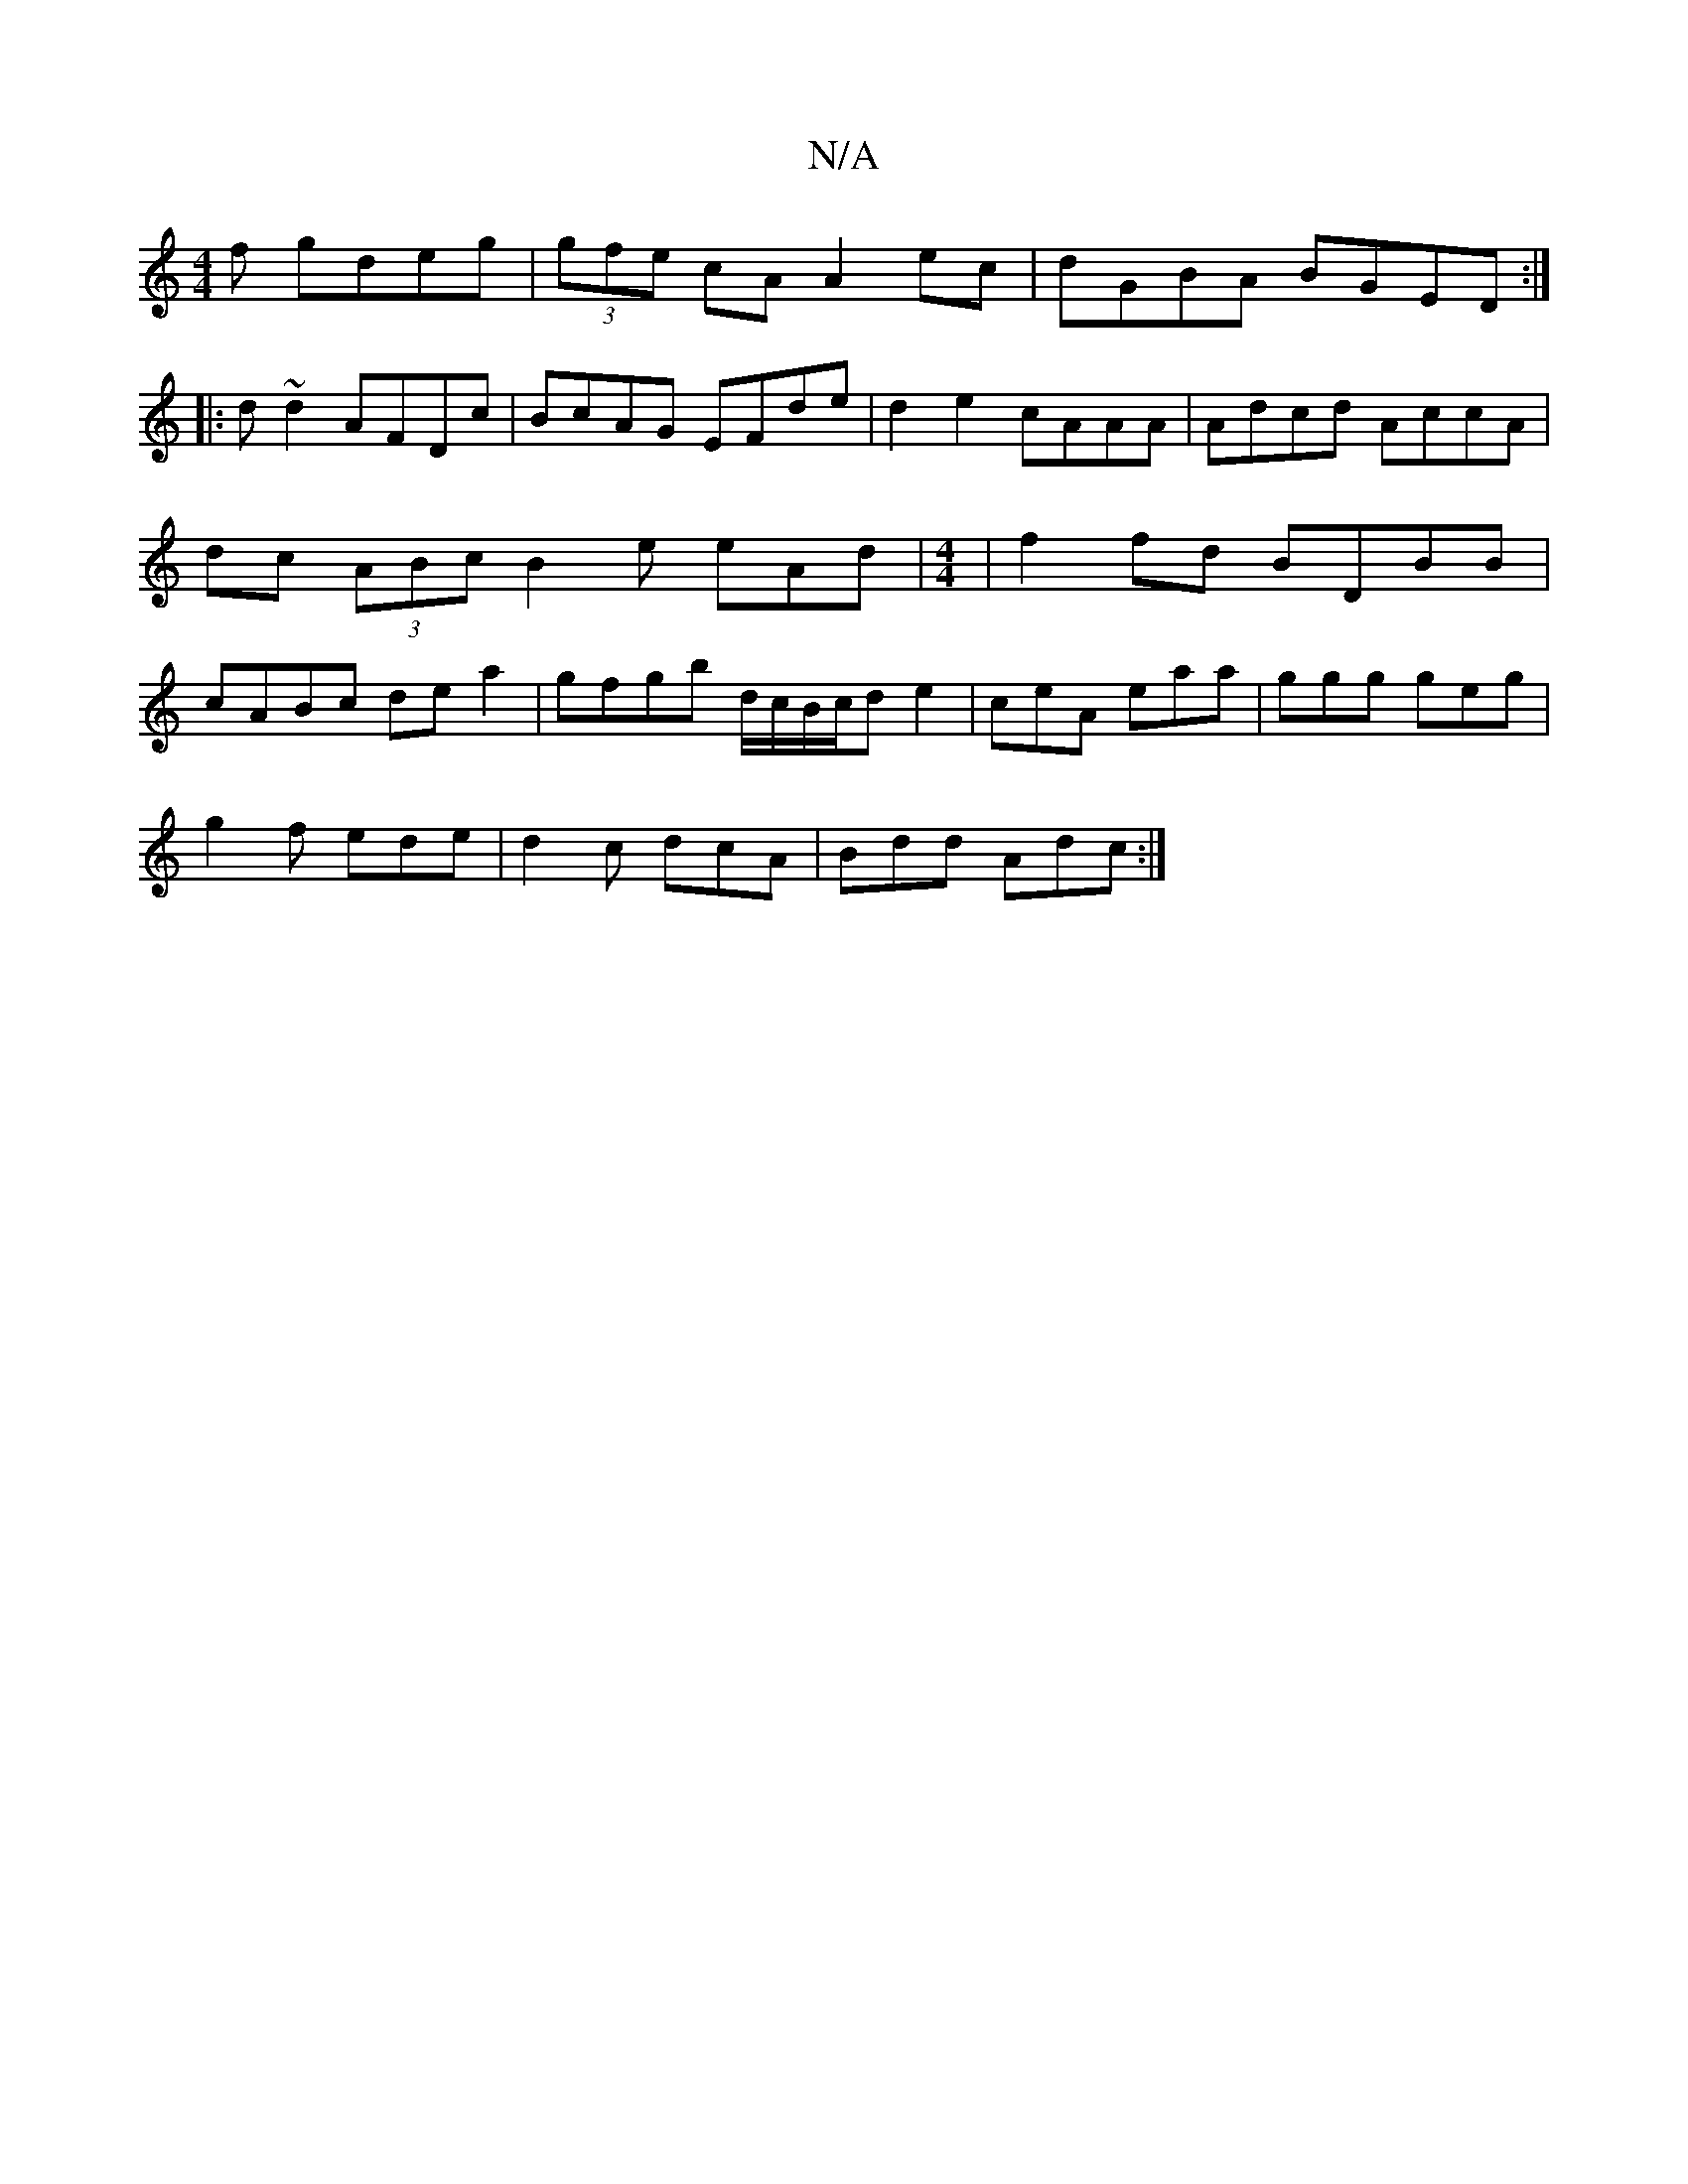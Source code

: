X:1
T:N/A
M:4/4
R:N/A
K:Cmajor
f gdeg|(3gfe cA A2ec|dGBA BGED:|
|: d~d2 AFDc | BcAG EFde |d2e2 cAAA|Adcd AccA|dc (3ABc [B2]e eAd|[M:4/4] |f2 fd BDBB|cABc dea2|gfgb d/c/B/c/d e2|ceA eaa|ggg geg|
g2f ede|d2c dcA|Bdd Adc:|

A|:B3 BdB|